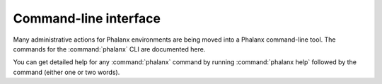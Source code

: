 Command-line interface
======================

Many administrative actions for Phalanx environments are being moved into a Phalanx command-line tool.
The commands for the :command:`phalanx` CLI are documented here.

You can get detailed help for any :command:`phalanx` command by running :command:`phalanx help` followed by the command (either one or two words).

.. click:: phalanx.cli:main
   :prog: phalanx
   :nested: full
